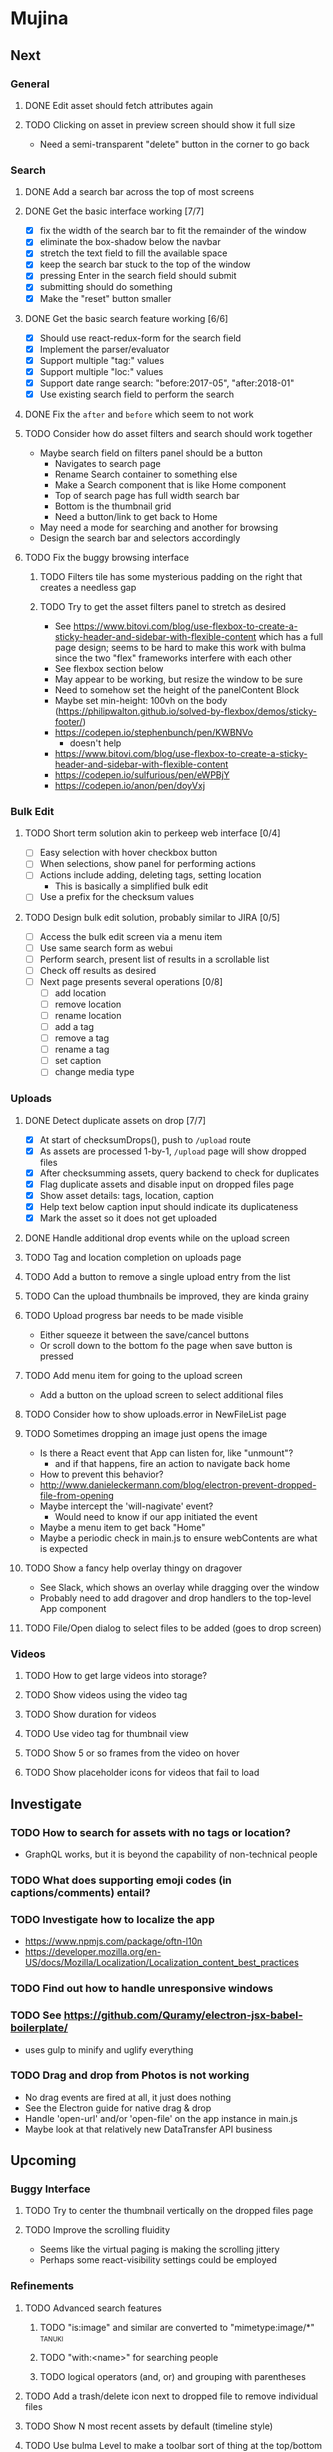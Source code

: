 * Mujina
** Next
*** General
**** DONE Edit asset should fetch attributes again

**** TODO Clicking on asset in preview screen should show it full size
- Need a semi-transparent "delete" button in the corner to go back

*** Search
**** DONE Add a search bar across the top of most screens
**** DONE Get the basic interface working [7/7]
- [X] fix the width of the search bar to fit the remainder of the window
- [X] eliminate the box-shadow below the navbar
- [X] stretch the text field to fill the available space
- [X] keep the search bar stuck to the top of the window
- [X] pressing Enter in the search field should submit
- [X] submitting should do something
- [X] Make the "reset" button smaller

**** DONE Get the basic search feature working [6/6]
- [X] Should use react-redux-form for the search field
- [X] Implement the parser/evaluator
- [X] Support multiple "tag:" values
- [X] Support multiple "loc:" values
- [X] Support date range search: "before:2017-05", "after:2018-01"
- [X] Use existing search field to perform the search

**** DONE Fix the =after= and =before= which seem to not work
**** TODO Consider how do asset filters and search should work together
- Maybe search field on filters panel should be a button
  - Navigates to search page
  - Rename Search container to something else
  - Make a Search component that is like Home component
  - Top of search page has full width search bar
  - Bottom is the thumbnail grid
  - Need a button/link to get back to Home
- May need a mode for searching and another for browsing
- Design the search bar and selectors accordingly

**** TODO Fix the buggy browsing interface
***** TODO Filters tile has some mysterious padding on the right that creates a needless gap
***** TODO Try to get the asset filters panel to stretch as desired
- See https://www.bitovi.com/blog/use-flexbox-to-create-a-sticky-header-and-sidebar-with-flexible-content
  which has a full page design; seems to be hard to make this work with bulma since
  the two "flex" frameworks interfere with each other
- See flexbox section below
- May appear to be working, but resize the window to be sure
- Need to somehow set the height of the panelContent Block
- Maybe set min-height: 100vh on the body
   (https://philipwalton.github.io/solved-by-flexbox/demos/sticky-footer/)
- https://codepen.io/stephenbunch/pen/KWBNVo
  - doesn't help
- https://www.bitovi.com/blog/use-flexbox-to-create-a-sticky-header-and-sidebar-with-flexible-content
- https://codepen.io/sulfurious/pen/eWPBjY
- https://codepen.io/anon/pen/doyVxj

*** Bulk Edit
**** TODO Short term solution akin to perkeep web interface [0/4]
- [ ] Easy selection with hover checkbox button
- [ ] When selections, show panel for performing actions
- [ ] Actions include adding, deleting tags, setting location
  - This is basically a simplified bulk edit
- [ ] Use a prefix for the checksum values

**** TODO Design bulk edit solution, probably similar to JIRA [0/5]
- [ ] Access the bulk edit screen via a menu item
- [ ] Use same search form as webui
- [ ] Perform search, present list of results in a scrollable list
- [ ] Check off results as desired
- [ ] Next page presents several operations [0/8]
  - [ ] add location
  - [ ] remove location
  - [ ] rename location
  - [ ] add a tag
  - [ ] remove a tag
  - [ ] rename a tag
  - [ ] set caption
  - [ ] change media type

*** Uploads
**** DONE Detect duplicate assets on drop [7/7]
- [X] At start of checksumDrops(), push to =/upload= route
- [X] As assets are processed 1-by-1, =/upload= page will show dropped files
- [X] After checksumming assets, query backend to check for duplicates
- [X] Flag duplicate assets and disable input on dropped files page
- [X] Show asset details: tags, location, caption
- [X] Help text below caption input should indicate its duplicateness
- [X] Mark the asset so it does not get uploaded

**** DONE Handle additional drop events while on the upload screen
**** TODO Tag and location completion on uploads page
**** TODO Add a button to remove a single upload entry from the list
**** TODO Can the upload thumbnails be improved, they are kinda grainy
**** TODO Upload progress bar needs to be made visible
- Either squeeze it between the save/cancel buttons
- Or scroll down to the bottom fo the page when save button is pressed

**** TODO Add menu item for going to the upload screen
- Add a button on the upload screen to select additional files

**** TODO Consider how to show uploads.error in NewFileList page
**** TODO Sometimes dropping an image just opens the image
- Is there a React event that App can listen for, like "unmount"?
  - and if that happens, fire an action to navigate back home
- How to prevent this behavior?
- http://www.danieleckermann.com/blog/electron-prevent-dropped-file-from-opening
- Maybe intercept the 'will-nagivate' event?
  - Would need to know if our app initiated the event
- Maybe a menu item to get back "Home"
- Maybe a periodic check in main.js to ensure webContents are what is expected
**** TODO Show a fancy help overlay thingy on dragover
- See Slack, which shows an overlay while dragging over the window
- Probably need to add dragover and drop handlers to the top-level App component

**** TODO File/Open dialog to select files to be added (goes to drop screen)

*** Videos
**** TODO How to get large videos into storage?
**** TODO Show videos using the video tag
**** TODO Show duration for videos
**** TODO Use video tag for thumbnail view
**** TODO Show 5 or so frames from the video on hover
**** TODO Show placeholder icons for videos that fail to load

** Investigate

*** TODO How to search for assets with no tags or location?
- GraphQL works, but it is beyond the capability of non-technical people

*** TODO What does supporting emoji codes (in captions/comments) entail?
*** TODO Investigate how to localize the app
- https://www.npmjs.com/package/oftn-l10n
- https://developer.mozilla.org/en-US/docs/Mozilla/Localization/Localization_content_best_practices

*** TODO Find out how to handle unresponsive windows
*** TODO See https://github.com/Quramy/electron-jsx-babel-boilerplate/
- uses gulp to minify and uglify everything

*** TODO Drag and drop from Photos is not working
- No drag events are fired at all, it just does nothing
- See the Electron guide for native drag & drop
- Handle 'open-url' and/or 'open-file' on the app instance in main.js
- Maybe look at that relatively new DataTransfer API business

** Upcoming
*** Buggy Interface
**** TODO Try to center the thumbnail vertically on the dropped files page

**** TODO Improve the scrolling fluidity
- Seems like the virtual paging is making the scrolling jittery
- Perhaps some react-visibility settings could be employed

*** Refinements
**** TODO Advanced search features
***** TODO "is:image" and similar are converted to "mimetype:image/*" :tanuki:
***** TODO "with:<name>" for searching people
***** TODO logical operators (and, or) and grouping with parentheses

**** TODO Add a trash/delete icon next to dropped file to remove individual files
**** TODO Show N most recent assets by default (timeline style)
**** TODO Use bulma Level to make a toolbar sort of thing at the top/bottom
**** TODO Consider setting the application menu appropriately for macOS and win32
**** TODO Create a "New Window" menu item that invokes createWindow()
**** TODO Set the browser window title (in index.html) to something sensible
**** TODO When selecting attributes, disable those that no longer help
**** TODO Maybe a set of Tabs to select between Pictures, Music, Videos, Documents, etc
**** TODO Read https://fb.me/react-error-boundaries to learn about error handling

*** Bulma Extensions
**** TODO use https://wikiki.github.io for bulma extensions
- Tooltip, Tags input, Accordion, Carousel, QuickView, Timeline

**** TODO employ tooltip feature for the following [0/4]
- [ ] Edit button on the asset preview page
- [ ] Save button on asset edit page
- [ ] Asset preview image, show the asset ID, file size, media type
- [ ] Show full asset identifier as tooltip on asset sidebar

**** TODO For making text not selectable, Bloomer has isUnselectable

**** Carousel
- Bulma extensions has a Carousel component
- Good for swiping through a bunch of assets
- Need to make clicking the arrows fire a fetchAsset action
- Use this in the ThumbnailRow component

**** Timeline
- Use the Bulma-Extensions Timeline component to show assets sorted by date

**** Better tags input
- Use Bulma-Extensions TagsInput on the asset edit screen

*** Drop zone improvements
**** TODO Consider some style tricks to show drop readiness
- Handle the dragenter and dragleave events to add style properties dynamically

**** TODO Allow dragging out images (and videos?) as a form of export
- Likely need a "File > Export" option with Save dialog for larger files
- https://electronjs.org/docs/tutorial/native-file-drag-drop

** Notes on Flexbox
*** General Tutorials
- https://www.w3schools.com/cSS/css3_flexbox.asp
- https://internetingishard.com/html-and-css/flexbox/
- https://css-tricks.com/snippets/css/a-guide-to-flexbox/
- https://developer.mozilla.org/en-US/docs/Web/CSS/CSS_Flexible_Box_Layout/Basic_Concepts_of_Flexbox
- https://developer.mozilla.org/en-US/docs/Learn/CSS/CSS_layout/Flexbox
  + it is okay to nest flexible boxes
- nice reference: https://cssreference.io/flexbox/
- https://philipwalton.github.io/solved-by-flexbox/

*** Flexbox and scrollable content and height fill
- https://codepen.io/stephenbunch/pen/KWBNVo
  + doesn't help
- https://www.bitovi.com/blog/use-flexbox-to-create-a-sticky-header-and-sidebar-with-flexible-content
- https://codepen.io/sulfurious/pen/eWPBjY
- https://codepen.io/anon/pen/doyVxj
